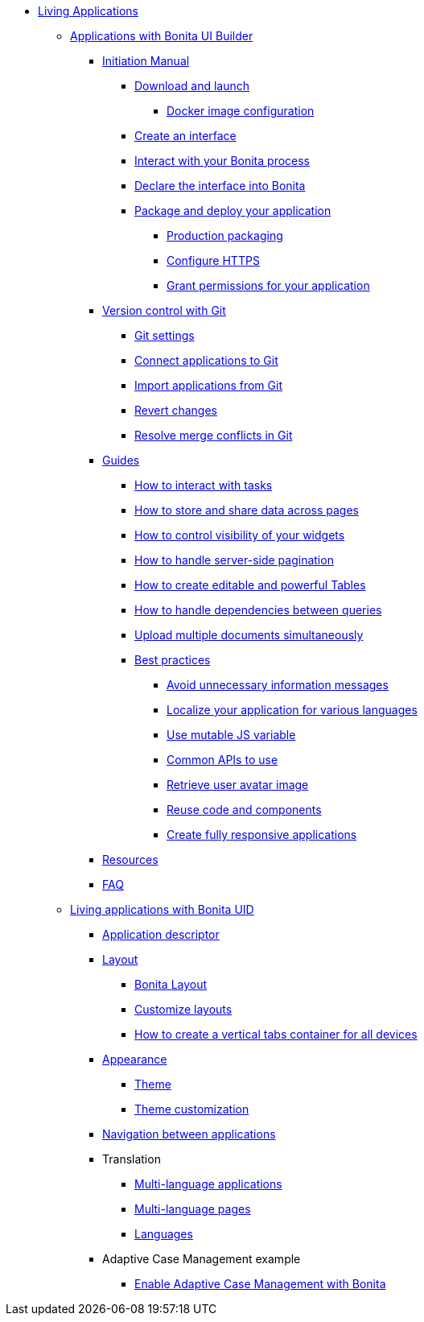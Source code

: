 * xref:custom-applications-index.adoc[Living Applications]
 ** xref:ui-builder/bonita-ui-builder.adoc[Applications with Bonita UI Builder]
  *** xref:ui-builder/initiation-manual.adoc[Initiation Manual]
   **** xref:ui-builder/download-and-launch.adoc[Download and launch]
   ***** xref:ui-builder/ui-builder-docker-installation.adoc[Docker image configuration]
   **** xref:ui-builder/create-an-interface.adoc[Create an interface]
   **** xref:ui-builder/interact-with-your-bonita-process.adoc[Interact with your Bonita process]
   **** xref:ui-builder/builder-declare-interface-in-bonita.adoc[Declare the interface into Bonita]
   **** xref:ui-builder/package-and-deploy-your-application.adoc[Package and deploy your application]
   ***** xref:ui-builder/production-packaging.adoc[Production packaging]
   ***** xref:ui-builder/how-to-configure-https.adoc[Configure HTTPS]
   ***** xref:ui-builder/how-to-declare-permissions-for-rest-api-request.adoc[Grant permissions for your application]
  *** xref:ui-builder/version-control-with-git/version-control-with-git.adoc[Version control with Git]
   **** xref:ui-builder/version-control-with-git/git-settings.adoc[Git settings]
   **** xref:ui-builder/version-control-with-git/connect-git.adoc[Connect applications to Git]
   **** xref:ui-builder/version-control-with-git/import-from-git.adoc[Import applications from Git]
   **** xref:ui-builder/version-control-with-git/revert-changes.adoc[Revert changes]
   **** xref:ui-builder/version-control-with-git/resolve-merge-conflicts.adoc[Resolve merge conflicts in Git]
  *** xref:ui-builder/how-tos-builder.adoc[Guides]
   **** xref:ui-builder/how-to-interact-with-tasks.adoc[How to interact with tasks]
   **** xref:ui-builder/how-to-share-data-across-pages.adoc[How to store and share data across pages]
   **** xref:ui-builder/how-to-control-visibility-of-widgets.adoc[How to control visibility of your widgets]
   **** xref:ui-builder/how-to-handle-pagination.adoc[How to handle server-side pagination]
   **** xref:ui-builder/how-to-create-editable-tables.adoc[How to create editable and powerful Tables]
   **** xref:ui-builder/how-to-handle-queries-dependency.adoc[How to handle dependencies between queries]
   **** xref:ui-builder/how-to-upload-multiple-documents.adoc[Upload multiple documents simultaneously]
   **** xref:ui-builder/bonita-ui-builder-best-practices.adoc[Best practices]
    ***** xref:ui-builder/how-to-avoid-unnecessary-information-messages.adoc[Avoid unnecessary information messages]
    ***** xref:ui-builder/how-to-localize-your-application.adoc[Localize your application for various languages]
    ***** xref:ui-builder/how-to-use-mutable-js-variable.adoc[Use mutable JS variable]
    ***** xref:ui-builder/common-apis-to-use.adoc[Common APIs to use]
    ***** xref:ui-builder/how-to-retrieve-user-avatar.adoc[Retrieve user avatar image]
    ***** xref:ui-builder/reuse-code-and-components.adoc[Reuse code and components]
    ***** xref:ui-builder/create-fully-responsive-apps.adoc[Create fully responsive applications]
  *** xref:ui-builder/resources.adoc[Resources]
  *** xref:ui-builder/faq.adoc[FAQ]
 ** xref:ui-designer/uid-applications-index.adoc[Living applications with Bonita UID]
  *** xref:ui-designer/application-creation.adoc[Application descriptor]
  *** xref:ui-designer/layout-development.adoc[Layout]
   **** xref:ui-designer/bonita-layout.adoc[Bonita Layout]
   **** xref:ui-designer/customize-layouts.adoc[Customize layouts]
   **** xref:ui-designer/uid-vertical-tabs-container-tutorial.adoc[How to create a vertical tabs container for all devices]
  *** xref:ui-designer/appearance.adoc[Appearance]
   **** xref:ui-designer/themes.adoc[Theme]
   **** xref:ui-designer/customize-living-application-theme.adoc[Theme customization]
  *** xref:ui-designer/navigation.adoc[Navigation between applications]
  *** Translation
   **** xref:ui-designer/multi-language-applications.adoc[Multi-language applications]
   **** xref:ui-designer/multi-language-pages.adoc[Multi-language pages]
   **** xref:ui-designer/languages.adoc[Languages]
  *** Adaptive Case Management example
   **** xref:ui-designer/use-bonita-acm.adoc[Enable Adaptive Case Management with Bonita]
